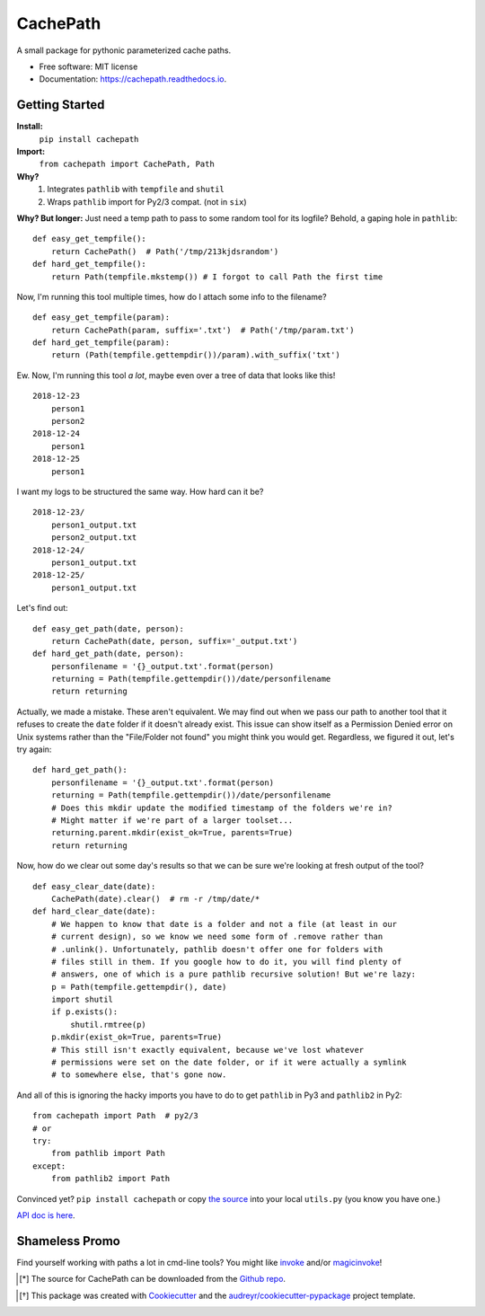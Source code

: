 =========
CachePath
=========


.. image:: https://img.shields.io/pypi/v/cachepath.svg
        :target: https://pypi.python.org/pypi/cachepath

.. image:: https://img.shields.io/travis/haydenflinner/cachepath.svg
        :target: https://travis-ci.org/haydenflinner/cachepath

.. image:: https://readthedocs.org/projects/cachepath/badge/?version=latest
        :target: https://cachepath.readthedocs.io/en/latest/?badge=latest
        :alt: Documentation Status




A small package for pythonic parameterized cache paths.


* Free software: MIT license
* Documentation: https://cachepath.readthedocs.io.


.. _getting-started:

Getting Started
----------------
**Install:**
    ``pip install cachepath``
**Import:**
    ``from cachepath import CachePath, Path``

**Why?**
    1. Integrates ``pathlib`` with ``tempfile`` and ``shutil``
    2. Wraps ``pathlib`` import for Py2/3 compat. (not in ``six``)

**Why? But longer:**
Just need a temp path to pass to some random tool for its logfile?
Behold, a gaping hole in ``pathlib``::

    def easy_get_tempfile():
        return CachePath()  # Path('/tmp/213kjdsrandom')
    def hard_get_tempfile():
        return Path(tempfile.mkstemp()) # I forgot to call Path the first time

Now, I'm running this tool multiple times, how do I attach some info to the
filename?  ::

    def easy_get_tempfile(param):
        return CachePath(param, suffix='.txt')  # Path('/tmp/param.txt')
    def hard_get_tempfile(param):
        return (Path(tempfile.gettempdir())/param).with_suffix('txt')

Ew. Now, I'm running this tool *a lot*, maybe even over a tree of data that looks
like this! ::

    2018-12-23
        person1
        person2
    2018-12-24
        person1
    2018-12-25
        person1

I want my logs to be structured the same way.  How hard can it be? ::

    2018-12-23/
        person1_output.txt
        person2_output.txt
    2018-12-24/
        person1_output.txt
    2018-12-25/
        person1_output.txt

Let's find out::

    def easy_get_path(date, person):
        return CachePath(date, person, suffix='_output.txt')
    def hard_get_path(date, person):
        personfilename = '{}_output.txt'.format(person)
        returning = Path(tempfile.gettempdir())/date/personfilename
        return returning

Actually, we made a mistake. These aren't equivalent. We may find out when we
pass our path to another tool that it refuses to create the ``date`` folder
if it doesn't already exist. This issue can show itself as a Permission Denied
error on Unix systems rather than the "File/Folder not found" you might think
you would get. Regardless, we figured it out, let's try again::

    def hard_get_path():
        personfilename = '{}_output.txt'.format(person)
        returning = Path(tempfile.gettempdir())/date/personfilename
        # Does this mkdir update the modified timestamp of the folders we're in?
        # Might matter if we're part of a larger toolset...
        returning.parent.mkdir(exist_ok=True, parents=True)
        return returning

Now, how do we clear out some day's results so that we can be sure we're looking
at fresh output of the tool? ::

  def easy_clear_date(date):
      CachePath(date).clear()  # rm -r /tmp/date/*
  def hard_clear_date(date):
      # We happen to know that date is a folder and not a file (at least in our
      # current design), so we know we need some form of .remove rather than
      # .unlink(). Unfortunately, pathlib doesn't offer one for folders with
      # files still in them. If you google how to do it, you will find plenty of
      # answers, one of which is a pure pathlib recursive solution! But we're lazy:
      p = Path(tempfile.gettempdir(), date)
      import shutil
      if p.exists():
          shutil.rmtree(p)
      p.mkdir(exist_ok=True, parents=True)
      # This still isn't exactly equivalent, because we've lost whatever
      # permissions were set on the date folder, or if it were actually a symlink
      # to somewhere else, that's gone now.

And all of this is ignoring the hacky imports you have to do to get ``pathlib``
in Py3 and ``pathlib2`` in Py2::

    from cachepath import Path  # py2/3
    # or
    try:
        from pathlib import Path
    except:
        from pathlib2 import Path


Convinced yet? ``pip install cachepath`` or copy `the source`_ into your local
``utils.py`` (you know you have one.)

`API doc is here`_.


Shameless Promo
----------------
Find yourself working with paths a lot in cmd-line tools? You might like
`invoke`_ and/or `magicinvoke`_!

.. [*] The source for CachePath can be downloaded from the `Github repo`_.

.. _Github repo: https://github.com/haydenflinner/cachepath
.. [*] This package was created with Cookiecutter_ and the `audreyr/cookiecutter-pypackage`_ project template.

.. _`the source`: https://github.com/haydenflinner/cachepath/blob/master/cachepath/__init__.py
.. _Cookiecutter: https://github.com/audreyr/cookiecutter
.. _`audreyr/cookiecutter-pypackage`: https://github.com/audreyr/cookiecutter-pypackage
.. _`invoke`: https://www.pyinvoke.org
.. _`magicinvoke`: https://magicinvoke.readthedocs.io/en/latest/
.. _`API doc is here`: https://cachepath.readthedocs.io/en/latest/
